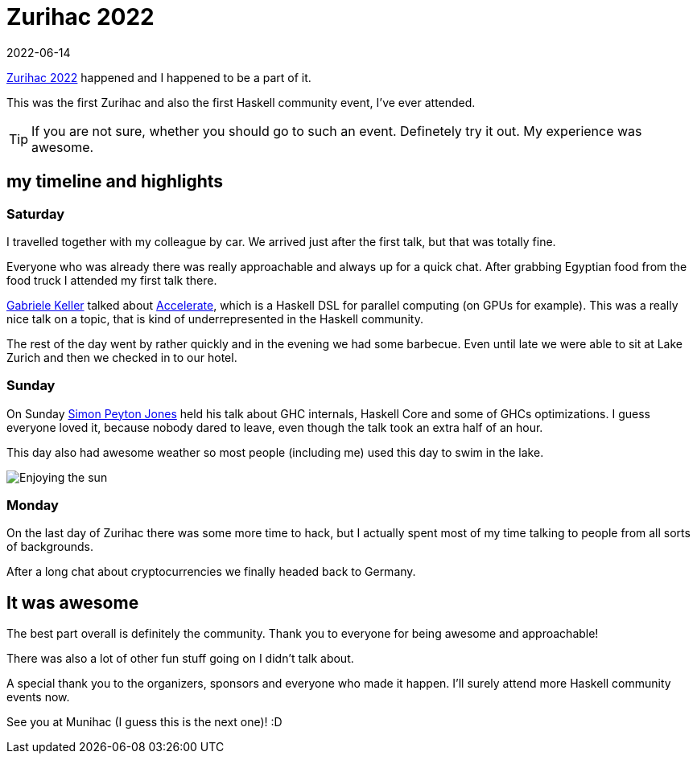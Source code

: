 :revdate: 2022-06-14
= Zurihac 2022

https://zfoh.ch/zurihac2022/[Zurihac 2022] happened and I happened to be a part of it.

This was the first Zurihac and also the first Haskell community event, I've ever attended.

[TIP]
====
If you are not sure, whether you should go to such an event.
Definetely try it out.
My experience was awesome.
====

== my timeline and highlights

=== Saturday

I travelled together with my colleague by car.
We arrived just after the first talk, but that was totally fine.

Everyone who was already there was really approachable and always up for a quick chat.
After grabbing Egyptian food from the food truck I attended my first talk there.

https://www.uu.nl/staff/gkkeller[Gabriele Keller] talked about http://www.acceleratehs.org/[Accelerate], which is a Haskell DSL for parallel computing (on GPUs for example).
This was a really nice talk on a topic, that is kind of underrepresented in the Haskell community.

The rest of the day went by rather quickly and in the evening we had some barbecue.
Even until late we were able to sit at Lake Zurich and then we checked in to our hotel.

=== Sunday

On Sunday https://www.microsoft.com/en-us/research/people/simonpj/publications/[Simon Peyton Jones] held his talk about GHC internals, Haskell Core and some of GHCs optimizations.
I guess everyone loved it, because nobody dared to leave, even though the talk took an extra half of an hour.

This day also had awesome weather so most people (including me) used this day to swim in the lake.

image::atLake.jpg[Enjoying the sun]

=== Monday

On the last day of Zurihac there was some more time to hack, but I actually spent most of my time talking to people from all sorts of backgrounds.

After a long chat about cryptocurrencies we finally headed back to Germany.

== It was awesome

The best part overall is definitely the community.
Thank you to everyone for being awesome and approachable!

There was also a lot of other fun stuff going on I didn't talk about.

A special thank you to the organizers, sponsors and everyone who made it happen.
I'll surely attend more Haskell community events now.

See you at Munihac (I guess this is the next one)! :D
